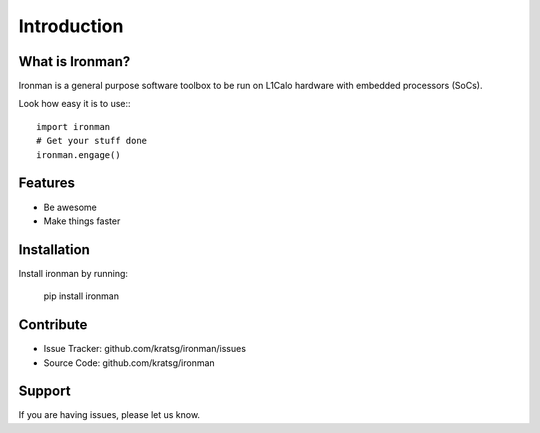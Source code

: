 Introduction
============

What is Ironman?
----------------

Ironman is a general purpose software toolbox to be run
on L1Calo hardware with embedded processors (SoCs).

Look how easy it is to use:::

    import ironman
    # Get your stuff done
    ironman.engage()

Features
--------

- Be awesome
- Make things faster

Installation
------------

Install ironman by running:

    pip install ironman

Contribute
----------

- Issue Tracker: github.com/kratsg/ironman/issues
- Source Code: github.com/kratsg/ironman

Support
-------

If you are having issues, please let us know.
